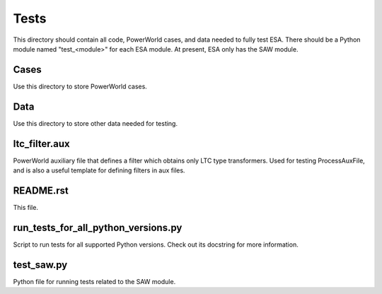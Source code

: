 Tests
=====

This directory should contain all code, PowerWorld cases, and data
needed to fully test ESA. There should be a Python module named 
"test_<module>" for each ESA module. At present, ESA only has the 
SAW module.

Cases
-----

Use this directory to store PowerWorld cases.

Data
----

Use this directory to store other data needed for testing.

ltc_filter.aux
--------------

PowerWorld auxiliary file that defines a filter which obtains only LTC 
type transformers. Used for testing ProcessAuxFile, and is also a useful
template for defining filters in aux files.

README.rst
----------

This file.

run_tests_for_all_python_versions.py
------------------------------------

Script to run tests for all supported Python versions. Check out its
docstring for more information.

test_saw.py
-----------

Python file for running tests related to the SAW module.